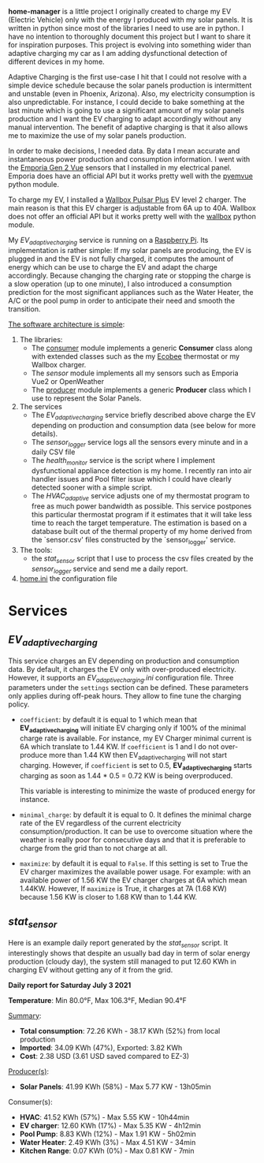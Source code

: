*home-manager* is a little project I originally created to charge my EV (Electric Vehicle) only with the energy I produced with my solar panels. It is written in python since most of the libraries I need to use are in python. I have no intention to thoroughly document this project but I want to share it for inspiration purposes. This project is evolving into something wider than adaptive charging my car as I am adding dysfunctional detection of different devices in my home.

Adaptive Charging is the first use-case I hit that I could not resolve with a simple device schedule because the solar panels production is intermittent and unstable (even in Phoenix, Arizona).  Also, my electricity consumption is also unpredictable. For instance, I could decide to bake something at the last minute which is going to use a significant amount of my solar panels production and I want the EV charging to adapt accordingly without any manual intervention. The benefit of adaptive charging is that it also allows me to maximize the use of my solar panels production.

In order to make decisions, I needed data. By data I mean accurate and instantaneous power production and consumption information. I went with the [[https://www.emporiaenergy.com/][Emporia Gen 2 Vue]] sensors that I installed in my electrical panel. Emporia does have an official API but it works pretty well with the [[https://pypi.org/project/pyemvue/][pyemvue]] python module.

To charge my EV, I installed a [[https://wallbox.com/en_us/pulsar-plus-40a?utm_source=paid&utm_medium=Google_ads&utm_campaign=product40a&gclid=CjwKCAjwuIWHBhBDEiwACXQYsWI22s6DLL3oQDEN3hM_MHOoMEmj3jA08yWwUDRiWwtYaZAQx4RpZhoCK_oQAvD_BwE][Wallbox Pulsar Plus]] EV level 2 charger. The main reason is that this EV charger is adjustable from 6A up to 40A. Wallbox does not offer an official API but it works pretty well with the [[https://pypi.org/project/wallbox/][wallbox]] python module.

My [[EV_adaptive_charging.py][EV_adaptive_charging]] service is running on a [[https://www.raspberrypi.org/][Raspberry Pi]]. Its implementation is rather simple: If my solar panels are producing, the EV is plugged in and the EV is not fully charged, it computes the amount of energy which can be use to charge the EV and adapt the charge accordingly. Because changing the charging rate or stopping the charge is a slow operation (up to one minute), I also introduced a consumption prediction for the most significant appliances such as the Water Heater, the A/C or the pool pump in order to anticipate their need and smooth the transition.

_The software architecture is simple_:
1. The libraries:
   - The [[./consumer.py][consumer]] module implements a generic *Consumer* class along with extended classes such as the my [[https://www.ecobee.com/][Ecobee]] thermostat or my Wallbox charger.
   - The [[sensor.py][sensor]] module implements all my sensors such as Emporia Vue2 or OpenWeather
   - The [[./producer.py][producer]] module implements a generic *Producer* class which I use to represent the Solar Panels.
2. The services
   - The [[EV_adaptive_charging.py][EV_adaptive_charging]] service briefly described above charge the EV depending on production and consumption data (see below for more details).
   - The [[sensor_logger.py][sensor_logger]] service logs all the sensors every minute and in a daily CSV file
   - The [[health_monitor.py][health_monitor]] service is the script where I implement dysfunctional appliance detection is my home. I recently ran into air handler issues and Pool filter issue which I could have clearly detected sooner with a simple script.
   - The  [[HVAC_adaptive.py][HVAC_adaptive]] service adjusts one of my thermostat program to free as much power bandwidth as possible. This service postpones this particular thermostat program if it estimates that it will take less time to reach the target temperature. The estimation is based on a database built out of the thermal property of my home derived from the `sensor.csv' files constructed by the `sensor_logger' service.
3. The tools:
   - the [[stat_sensor.py][stat_sensor]] script that I use to process the csv files created by the [[sensor_logger.py][sensor_logger]] service and send me a daily report.
4. [[./home.ini][home.ini]] the configuration file

* Services
**  [[EV_adaptive_charging.py][EV_adaptive_charging]]

This service charges an EV depending on production and consumption data. By default, it charges the EV only with over-produced electricity. However, it supports an [[EV_adaptive_charging.ini][EV_adaptive_charging.ini]] configuration file. Three parameters under the ~settings~ section can be defined. These parameters only applies during off-peak hours. They allow to fine tune the charging policy.

- ~coefficient~: by default it is equal to 1 which mean that *EV_adaptive_charging* will initiate EV charging only if 100% of the minimal charge rate is available. For instance, my EV Charger minimal current is 6A which translate to 1.44 KW. If ~coefficient~ is 1 and I do not over-produce more than 1.44 KW then EV_adaptive_charging will not start charging. However, if ~coefficient~ is set to 0.5, *EV_adaptive_charging* starts charging as soon as 1.44 * 0.5 = 0.72 KW is being overproduced.

  This variable is interesting to minimize the waste of produced energy for instance.

- ~minimal_charge~: by default it is equal to 0. It defines the minimal charge rate of the EV regardless of the current electricity consumption/production.  It can be use to overcome situation where the weather is really poor for consecutive days and that it is preferable to charge from the grid than to not charge at all.

- ~maximize~: by default it is equal to ~False~. If this setting is set to True  the EV charger maximizes the available power usage. For example: with an available power of 1.56 KW the EV charger charges at 6A which mean 1.44KW. However, If ~maximize~ is True, it charges at 7A (1.68 KW) because 1.56 KW is closer to 1.68 KW than to 1.44 KW.

**  [[stat_sensor.py][stat_sensor]]
Here is an example daily report generated by the [[stat_sensor.py][stat_sensor]] script. It interestingly shows that despite an usually bad day in term of solar energy production (cloudy day), the system still managed to put 12.60 KWh in charging EV without getting any of it from the grid.

*Daily report for Saturday July 3 2021*

*Temperature*: Min 80.0°F, Max 106.3°F, Median 90.4°F

_Summary_:
- *Total consumption*: 72.26 KWh - 38.17 KWh (52%) from local production
- *Imported*: 34.09 KWh (47%), Exported: 3.82 KWh
- *Cost*: 2.38 USD (3.61 USD saved compared to EZ-3)

_Producer(s)_:
- *Solar Panels*: 41.99 KWh (58%) - Max 5.77 KW - 13h05min

Consumer(s):
- *HVAC*: 41.52 KWh (57%) - Max 5.55 KW - 10h44min
- *EV charger*: 12.60 KWh (17%) - Max 5.35 KW - 4h12min
- *Pool Pump*: 8.83 KWh (12%) - Max 1.91 KW - 5h02min
- *Water Heater*: 2.49 KWh (3%) - Max 4.51 KW - 34min
- *Kitchen Range*: 0.07 KWh (0%) - Max 0.81 KW - 7min

[[./sensor.20210703.png]]
